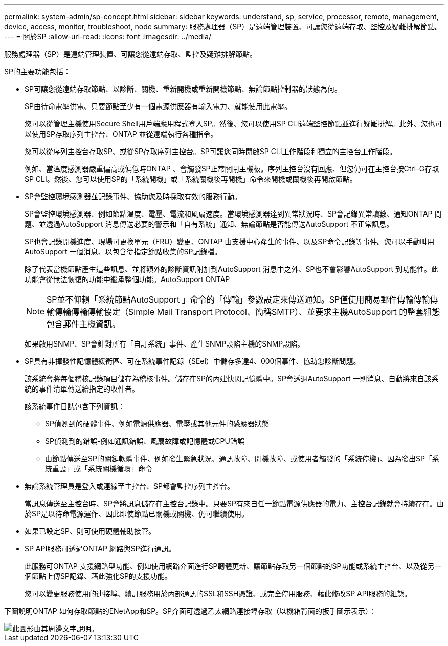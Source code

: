 ---
permalink: system-admin/sp-concept.html 
sidebar: sidebar 
keywords: understand, sp, service, processor, remote, management, device, access, monitor, troubleshoot, node 
summary: 服務處理器（SP）是遠端管理裝置、可讓您從遠端存取、監控及疑難排解節點。 
---
= 關於SP
:allow-uri-read: 
:icons: font
:imagesdir: ../media/


[role="lead"]
服務處理器（SP）是遠端管理裝置、可讓您從遠端存取、監控及疑難排解節點。

SP的主要功能包括：

* SP可讓您從遠端存取節點、以診斷、關機、重新開機或重新開機節點、無論節點控制器的狀態為何。
+
SP由待命電壓供電、只要節點至少有一個電源供應器有輸入電力、就能使用此電壓。

+
您可以從管理主機使用Secure Shell用戶端應用程式登入SP。然後、您可以使用SP CLI遠端監控節點並進行疑難排解。此外、您也可以使用SP存取序列主控台、ONTAP 並從遠端執行各種指令。

+
您可以從序列主控台存取SP、或從SP存取序列主控台。SP可讓您同時開啟SP CLI工作階段和獨立的主控台工作階段。

+
例如、當溫度感測器嚴重偏高或偏低時ONTAP 、會觸發SP正常關閉主機板。序列主控台沒有回應、但您仍可在主控台按Ctrl-G存取SP CLI。然後、您可以使用SP的「系統開機」或「系統關機後再開機」命令來開機或關機後再開啟節點。

* SP會監控環境感測器並記錄事件、協助您及時採取有效的服務行動。
+
SP會監控環境感測器、例如節點溫度、電壓、電流和風扇速度。當環境感測器達到異常狀況時、SP會記錄異常讀數、通知ONTAP 問題、並透過AutoSupport 消息傳送必要的警示和「自有系統」通知、無論節點是否能傳送AutoSupport 不正常訊息。

+
SP也會記錄開機進度、現場可更換單元（FRU）變更、ONTAP 由支援中心產生的事件、以及SP命令記錄等事件。您可以手動叫用AutoSupport 一個消息、以包含從指定節點收集的SP記錄檔。

+
除了代表當機節點產生這些訊息、並將額外的診斷資訊附加到AutoSupport 消息中之外、SP也不會影響AutoSupport 到功能性。此功能會從無法恢復的功能中繼承整個功能。AutoSupport ONTAP

+
[NOTE]
====
SP並不仰賴「系統節點AutoSupport 」命令的「傳輸」參數設定來傳送通知。SP僅使用簡易郵件傳輸傳輸傳輸傳輸傳輸傳輸協定（Simple Mail Transport Protocol、簡稱SMTP）、並要求主機AutoSupport 的整套組態包含郵件主機資訊。

====
+
如果啟用SNMP、SP會針對所有「自訂系統」事件、產生SNMP設陷主機的SNMP設陷。

* SP具有非揮發性記憶體緩衝區、可在系統事件記錄（SEel）中儲存多達4、000個事件、協助您診斷問題。
+
該系統會將每個稽核記錄項目儲存為稽核事件。儲存在SP的內建快閃記憶體中。SP會透過AutoSupport 一則消息、自動將來自該系統的事件清單傳送給指定的收件者。

+
該系統事件日誌包含下列資訊：

+
** SP偵測到的硬體事件、例如電源供應器、電壓或其他元件的感應器狀態
** SP偵測到的錯誤-例如通訊錯誤、風扇故障或記憶體或CPU錯誤
** 由節點傳送至SP的關鍵軟體事件、例如發生緊急狀況、通訊故障、開機故障、或使用者觸發的「系統停機」、因為發出SP「系統重設」或「系統關機循環」命令


* 無論系統管理員是登入或連線至主控台、SP都會監控序列主控台。
+
當訊息傳送至主控台時、SP會將訊息儲存在主控台記錄中。只要SP有來自任一節點電源供應器的電力、主控台記錄就會持續存在。由於SP是以待命電源運作、因此即使節點已關機或關機、仍可繼續使用。

* 如果已設定SP、則可使用硬體輔助接管。
* SP API服務可透過ONTAP 網路與SP進行通訊。
+
此服務可ONTAP 支援網路型功能、例如使用網路介面進行SP韌體更新、讓節點存取另一個節點的SP功能或系統主控台、以及從另一個節點上傳SP記錄、藉此強化SP的支援功能。

+
您可以變更服務使用的連接埠、續訂服務用於內部通訊的SSL和SSH憑證、或完全停用服務、藉此修改SP API服務的組態。



下圖說明ONTAP 如何存取節點的ENetApp和SP。SP介面可透過乙太網路連接埠存取（以機箱背面的扳手圖示表示）：

image::../media/drw-sp-netwk.gif[此圖形由其周邊文字說明。]
